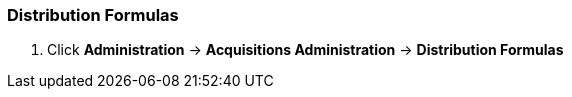 Distribution Formulas
~~~~~~~~~~~~~~~~~~~~~

. Click *Administration* -> *Acquisitions Administration* -> *Distribution Formulas*
